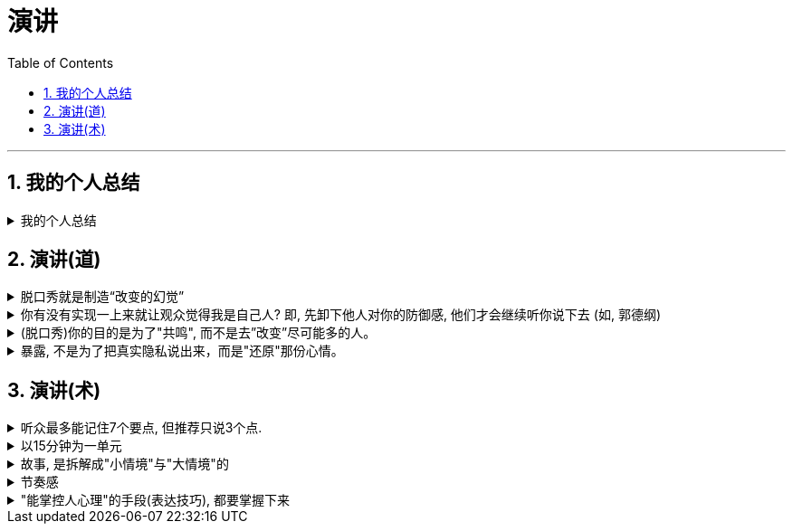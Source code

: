 
= 演讲
:toc: left
:toclevels: 3
:sectnums:
:stylesheet: myAdocCss.css

'''


== 我的个人总结

.我的个人总结
[%collapsible%close]
====
- *不需要系统化讲解，删掉所有不重要的观点，只说几个重点*（系统化结构写在ppt上就行了，演讲时不重要的点一语带过，说话时间放在重要的点上）
- 面对不同的听众，要用不同的讲解精简方式。不要用教育讲课的方式，*不要对一个概念反复重复讲 -- 即, 不要用"画素描"的方式, 从粗到细地反复勾轮廓; 而要用"毛笔白描"的方式, 一笔过, 精准, 不来回勾。
- 重要的观点和举证案例，记下来，讲时别遗漏，否则就失去精彩点了。* (*不要翻来覆去讲同一个意思, 你拍自己的讲课短视频就知道了, 同一个意思(比如ps中蒙版的意思)前后反复讲, 会非常令观众厌倦和觉得啰嗦, 浪费观众的时间*)
- *话语安排别啰嗦.*
- 别"词不达意".
- 无关的话题，故事，不要在会议上说，不要浪费大家时间，可以私下聊。
- 不要把所有的你要讲的内容都写在ppt上，这就剧透了，导致听众会用“看”的而不是“听”你讲，他自己就全看完了。所以，ppt上只写关键词就够了，别把逻辑因果解释都写上去。逻辑解释必须听你说！

'''
====


== 演讲(道)

.脱口秀就是制造“改变的幻觉”
[%collapsible%close]
====
- *人天然喜欢看成长，你要用五分钟的时间成长给他看，观众也会感觉自己在"成长"(幻觉)。 也许观众过几天就忘了, 但脱口秀就是制造“改变的幻觉”。*

- 脱口秀故事, 类似于电影中的主角. 五到十分钟的讲述之后，你需要有一个成长变化.  +
成长可以是你理解了你的父亲，走出了失恋阴影，也可以是戏弄了你愚笨的老板。  +
或者, 你也可以没解决任何问题，但是，你通过这五分钟让观众知道，你意识到了人生的无解 ——这也是一种成长，智慧的成长。

'''
====

.你有没有实现一上来就让观众觉得我是自己人? 即, 先卸下他人对你的防御感, 他们才会继续听你说下去 (如, 郭德纲)
[%collapsible%close]
====
要让人愿意相信你说的, 你的真诚是第一位的。要让对方接受你，心理上拉近彼此，敲门砖只能是情绪 (情感, 攻心为上)。之后, 你的说服, (价值观呈现), 才能对他人发挥作用. 检视自己 : 有没有一上来就让观众觉得我是自己人? (即亲和力, 如郭德纲就有对观众的亲和力)

'''
====

.(脱口秀)你的目的是为了"共鸣", 而不是去”改变”尽可能多的人。
[%collapsible%close]
====
很多演员在看完别人的表演后会说，“他没啥毛病，就是没劲儿。” 那就是没有投入情绪，或者你俩没有共鸣。

'''
====

.暴露, 不是为了把真实隐私说出来，而是"还原"那份心情。
[%collapsible%close]
====
- 表演老师在教表演时，会强调演员在台上要学会保护自己(无论是演反派角色, 还是悲惨人物)，要记住舞台上都是假的，你进入的是角色，虽然你要用真情实感来演，但下了台要尽快抽离。

[.small]
[options="autowidth" cols="1a,1a"]
|===
|Header 1 |Header 2

|脱口秀演员怎么抽离, 保护自己呢？
|我的办法是: 做到**只保证情绪永远是真的. 其他的文本可以是编造的，对人生故事可以做修改。** +
脱口秀表演中的自我暴露, 是有分寸的暴露. **暴露, 目的不是为了把真实隐私说出来，**而是把那种情绪带到舞台上。**是"还原"那份心情。** 故事的真实性并不重要, 怎么改头换面其实都可以， 关键是从中的"情绪"是真的.  +
讲故事，还原那个故事的目的, 其实你是在"还原"那个情绪.

|关键是"还原"，不要"表演". **能用演的就不要讲，能代入角色就不要冷眼旁观。**
|方法就是**把你要说的情境, "还原"在眼前。让听你说话的人仿佛看到了一样。情境本身的真假不重要, 我们的表演任务，就是让它变成真的。** +
能用演的就不要讲. *把那些啰唆的话语都删掉。你的目的是"还原"那个情境，而不是"告诉"大家发生了什么事。*

比如我说 “昨天我跟我爸说，爸，上海户口办下来了”, “啊，怎么做到的”，而不是说，“我爸就问我，那你是怎么做到的”。这句话没有必要，直接就开始表演就好。
|===

- 脱口秀行业有一句话：一个人摔跤的时候是可笑的，但是当一个人摔出血了就不好笑了。

'''
====


== 演讲(术)

.听众最多能记住7个要点, 但推荐只说3个点.
[%collapsible%close]
====
实验证明，一次记住3个要点最容易，记住7个要点需要比记住3个要点多15倍的努力，而记住10个要点就需要比记住3个要点多50倍的努力！所以，不能一下子输出太多的内容，小份高频的输入才有利于听众记忆。

麦肯锡对总结提炼的要求, 是要简化到几个要点呢？自然就是最容易记住的3点。有个笑话说，麦肯锡内部发言的开场白都一样，都是清一色的“我有3点看法……”如果有第4个要点要说，那就拆分成3a和3b，依然是以“我有3点看法”开场，然后补充“第3点分为两部分”。 +
所有事情都应尽量简化，但不能损失原味。

给别人讲述核心要点, 会强迫我们内化信息, 并用对方能听懂的语言将其重构. (其实就是翻译成你自己的话语说出来，看出其背后通用的底层逻辑.)

'''
====

.以15分钟为一单元
[%collapsible%close]
====
- 人能够集中精神“听一件事情(即"干货")的单元，大概是15分钟。之后的15分钟左右, 他可以听些不要紧的闲话、扯谈之类的。之后你再讲下一件干货事情, 依次循环。(番茄时间法, 一个单元是 25分钟) (15分钟, 不正好是比较长的短视频的时长么, 有其道理)

- 一场演讲，能让人记住三件事，已经是非常好的演讲了。剩下的时间，你就是逗他们开心，勾起他们的兴趣.
如果在相聚的两小时里面，你有三次让对方开心的笑，那对方应该是绝对不会记得你曾经提过几个无聊的话题的。


'''
====

.故事, 是拆解成"小情境"与"大情境"的
[%collapsible%close]
====
你讲的故事, 可以拆解成小情境与大情境

[.small]
[options="autowidth" cols="1a,1a"]
|===
|Header 1 |Header 2

|小情境: *就是你的一个又一个段子，你在用这些小情境, 反复证明与拓展自己的价值观。*
|如果你有个段子经常忘，我的经验就是别讲。说明你就是不喜欢它。

|大情境: 就是你对整条线的主持.
|*这是三个小情境，你中间要有一个逻辑线把它串起来的。大情境就是我怎么把这些串起来，能体现你人格的完整性, 和你的"成长".* +
*要有"起承转合",* 就是你写的不能是趣事堆积，*也不能是你几个不相干的好段子联排。你在五到十分钟里要完成层层推进，要有主题有人物有冲突，最终有一个像结局的结局。*
|===

'''
====

.节奏感
[%collapsible%close]
====
一个人的节奏感，就是这个人在一个时间线上, *对信息量松弛的一个整体把控能力。*

一定要让观众在心理上跟你是一头儿的，*首先必须先"同步"，情绪，共鸣，都是为了同步。 接着, 一定还要"引领"，让观众对你表演的预测落空。还要无限循环, 不停找到同步，做出一点点引领，打破，重建，再同步，再引领。这过程光想一想你就知道它是有节奏的。*

听段子的过程中，你在等，就是"铺垫"; 你等到了，就是"梗"。  +
没等到，就是垮了.   +
如果你等的过程中走神了，那就是他没铺好。

有的演员是梗比较密，铺垫接梗，铺垫接梗，铺垫接梗. 有的演员是会铺很长，然后出来一个特别大的梗。 这就是不同的表演节奏.  +
**所谓的节奏就是嗒嗒/嗒，嗒嗒/嗒，有的人就是喜欢嗒嗒嗒嗒/嗒，也有的人就是喜欢嗒/嗒，嗒/嗒。** +
*好的脱口秀表演，节奏都是变的。如果是五分钟，你可以一直嗒嗒/嗒，嗒嗒/嗒，嗒嗒/嗒，但你要是超过十五分钟用一个节奏，观众会疯的。*

'''
====

."能掌控人心理"的手段(表达技巧), 都要掌握下来
[%collapsible%close]
====
对于"能激起你的某种感受"的写作技巧, 把这些感触, 和作者实现它的手段, 都记录下来.

'''
====
